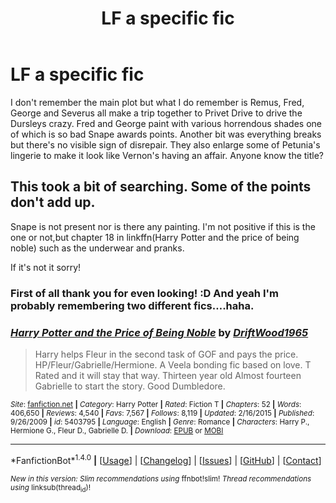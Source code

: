 #+TITLE: LF a specific fic

* LF a specific fic
:PROPERTIES:
:Author: DanteDeLaMort
:Score: 5
:DateUnix: 1476650784.0
:DateShort: 2016-Oct-17
:FlairText: Request
:END:
I don't remember the main plot but what I do remember is Remus, Fred, George and Severus all make a trip together to Privet Drive to drive the Dursleys crazy. Fred and George paint with various horrendous shades one of which is so bad Snape awards points. Another bit was everything breaks but there's no visible sign of disrepair. They also enlarge some of Petunia's lingerie to make it look like Vernon's having an affair. Anyone know the title?


** This took a bit of searching. Some of the points don't add up.

Snape is not present nor is there any painting. I'm not positive if this is the one or not,but chapter 18 in linkffn(Harry Potter and the price of being noble) such as the underwear and pranks.

If it's not it sorry!
:PROPERTIES:
:Author: MagisterPita
:Score: 1
:DateUnix: 1476658156.0
:DateShort: 2016-Oct-17
:END:

*** First of all thank you for even looking! :D And yeah I'm probably remembering two different fics....haha.
:PROPERTIES:
:Author: DanteDeLaMort
:Score: 2
:DateUnix: 1476664758.0
:DateShort: 2016-Oct-17
:END:


*** [[http://www.fanfiction.net/s/5403795/1/][*/Harry Potter and the Price of Being Noble/*]] by [[https://www.fanfiction.net/u/2036266/DriftWood1965][/DriftWood1965/]]

#+begin_quote
  Harry helps Fleur in the second task of GOF and pays the price. HP/Fleur/Gabrielle/Hermione. A Veela bonding fic based on love. T Rated and it will stay that way. Thirteen year old Almost fourteen Gabrielle to start the story. Good Dumbledore.
#+end_quote

^{/Site/: [[http://www.fanfiction.net/][fanfiction.net]] *|* /Category/: Harry Potter *|* /Rated/: Fiction T *|* /Chapters/: 52 *|* /Words/: 406,650 *|* /Reviews/: 4,540 *|* /Favs/: 7,567 *|* /Follows/: 8,119 *|* /Updated/: 2/16/2015 *|* /Published/: 9/26/2009 *|* /id/: 5403795 *|* /Language/: English *|* /Genre/: Romance *|* /Characters/: Harry P., Hermione G., Fleur D., Gabrielle D. *|* /Download/: [[http://www.ff2ebook.com/old/ffn-bot/index.php?id=5403795&source=ff&filetype=epub][EPUB]] or [[http://www.ff2ebook.com/old/ffn-bot/index.php?id=5403795&source=ff&filetype=mobi][MOBI]]}

--------------

*FanfictionBot*^{1.4.0} *|* [[[https://github.com/tusing/reddit-ffn-bot/wiki/Usage][Usage]]] | [[[https://github.com/tusing/reddit-ffn-bot/wiki/Changelog][Changelog]]] | [[[https://github.com/tusing/reddit-ffn-bot/issues/][Issues]]] | [[[https://github.com/tusing/reddit-ffn-bot/][GitHub]]] | [[[https://www.reddit.com/message/compose?to=tusing][Contact]]]

^{/New in this version: Slim recommendations using/ ffnbot!slim! /Thread recommendations using/ linksub(thread_id)!}
:PROPERTIES:
:Author: FanfictionBot
:Score: 1
:DateUnix: 1476658167.0
:DateShort: 2016-Oct-17
:END:
